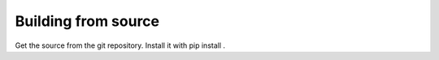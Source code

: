 .. _building-from-source:

Building from source
====================

Get the source from the git repository.
Install it with pip install .